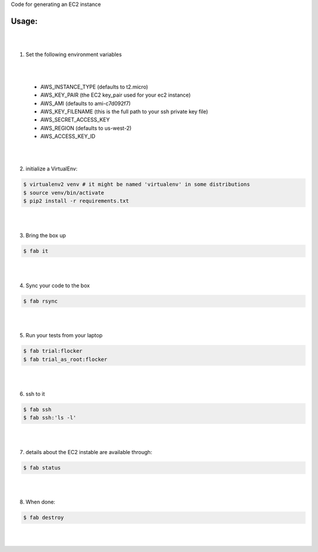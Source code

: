 Code for generating an EC2 instance

Usage:
------

|
|
1. Set the following environment variables

|
|

   * AWS_INSTANCE_TYPE (defaults to t2.micro)

   * AWS_KEY_PAIR (the EC2 key_pair used for your ec2 instance)

   * AWS_AMI (defaults to ami-c7d092f7)

   * AWS_KEY_FILENAME (this is the full path to your ssh private key file)

   * AWS_SECRET_ACCESS_KEY

   * AWS_REGION (defaults to us-west-2)

   * AWS_ACCESS_KEY_ID
|
|
2. initialize a VirtualEnv:

.. code-block:: bash

    $ virtualenv2 venv # it might be named 'virtualenv' in some distributions
    $ source venv/bin/activate
    $ pip2 install -r requirements.txt

|
|

3. Bring the box up

.. code-block:: bash

    $ fab it
|
|


4. Sync your code to the box

.. code-block:: bash

    $ fab rsync
|
|

5. Run your tests from your laptop

.. code-block:: bash

    $ fab trial:flocker
    $ fab trial_as_root:flocker
|
|


6. ssh to it

.. code-block:: bash

    $ fab ssh
    $ fab ssh:'ls -l'
|
|


7. details about the EC2 instable are available through:

.. code-block:: bash

    $ fab status
|
|


8. When done:

.. code-block:: bash

    $ fab destroy
|
|


